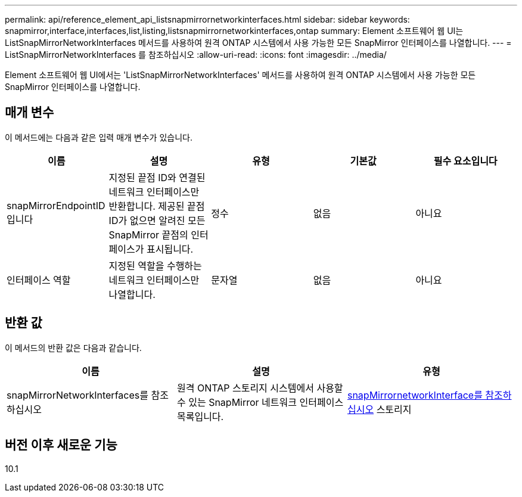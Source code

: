 ---
permalink: api/reference_element_api_listsnapmirrornetworkinterfaces.html 
sidebar: sidebar 
keywords: snapmirror,interface,interfaces,list,listing,listsnapmirrornetworkinterfaces,ontap 
summary: Element 소프트웨어 웹 UI는 ListSnapMirrorNetworkInterfaces 메서드를 사용하여 원격 ONTAP 시스템에서 사용 가능한 모든 SnapMirror 인터페이스를 나열합니다. 
---
= ListSnapMirrorNetworkInterfaces 를 참조하십시오
:allow-uri-read: 
:icons: font
:imagesdir: ../media/


[role="lead"]
Element 소프트웨어 웹 UI에서는 'ListSnapMirrorNetworkInterfaces' 메서드를 사용하여 원격 ONTAP 시스템에서 사용 가능한 모든 SnapMirror 인터페이스를 나열합니다.



== 매개 변수

이 메서드에는 다음과 같은 입력 매개 변수가 있습니다.

|===
| 이름 | 설명 | 유형 | 기본값 | 필수 요소입니다 


 a| 
snapMirrorEndpointID입니다
 a| 
지정된 끝점 ID와 연결된 네트워크 인터페이스만 반환합니다. 제공된 끝점 ID가 없으면 알려진 모든 SnapMirror 끝점의 인터페이스가 표시됩니다.
 a| 
정수
 a| 
없음
 a| 
아니요



 a| 
인터페이스 역할
 a| 
지정된 역할을 수행하는 네트워크 인터페이스만 나열합니다.
 a| 
문자열
 a| 
없음
 a| 
아니요

|===


== 반환 값

이 메서드의 반환 값은 다음과 같습니다.

|===
| 이름 | 설명 | 유형 


 a| 
snapMirrorNetworkInterfaces를 참조하십시오
 a| 
원격 ONTAP 스토리지 시스템에서 사용할 수 있는 SnapMirror 네트워크 인터페이스 목록입니다.
 a| 
xref:reference_element_api_snapmirrornetworkinterface.adoc[snapMirrornetworkInterface를 참조하십시오] 스토리지

|===


== 버전 이후 새로운 기능

10.1
